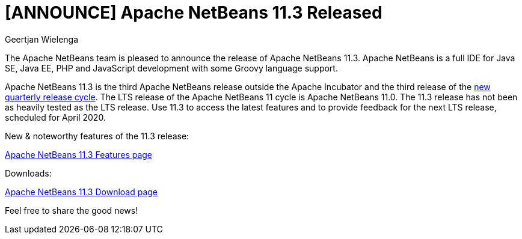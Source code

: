 // 
//     Licensed to the Apache Software Foundation (ASF) under one
//     or more contributor license agreements.  See the NOTICE file
//     distributed with this work for additional information
//     regarding copyright ownership.  The ASF licenses this file
//     to you under the Apache License, Version 2.0 (the
//     "License"); you may not use this file except in compliance
//     with the License.  You may obtain a copy of the License at
// 
//       http://www.apache.org/licenses/LICENSE-2.0
// 
//     Unless required by applicable law or agreed to in writing,
//     software distributed under the License is distributed on an
//     "AS IS" BASIS, WITHOUT WARRANTIES OR CONDITIONS OF ANY
//     KIND, either express or implied.  See the License for the
//     specific language governing permissions and limitations
//     under the License.
//

= [ANNOUNCE] Apache NetBeans 11.3 Released
:author: Geertjan Wielenga
:page-revdate: 2020-03-04
:page-layout: blogentry
:page-tags: blogentry
:jbake-status: published
:keywords: Apache NetBeans blog index
:description: Apache NetBeans blog index
:toc: left
:toc-title:
:page-syntax: true


The Apache NetBeans team is pleased to announce the release of Apache NetBeans 11.3. 
Apache NetBeans is a full IDE for Java SE, Java EE, PHP and JavaScript development with some Groovy language support.

Apache NetBeans 11.3 is the third Apache NetBeans release outside the Apache Incubator and the third release of the link:https://cwiki.apache.org/confluence/display/NETBEANS/Release+Schedule[new quarterly release cycle]. 
The LTS release of the Apache NetBeans 11 cycle is Apache NetBeans 11.0. 
The 11.3 release has not been as heavily tested as the LTS release. 
Use 11.3 to access the latest features and to provide feedback for the next LTS release, scheduled for April 2020.

New & noteworthy features of the 11.3 release:

xref:download/nb113/index.adoc[Apache NetBeans 11.3 Features page]

Downloads:

xref:download/nb113/nb113.adoc[Apache NetBeans 11.3 Download page]

Feel free to share the good news!
